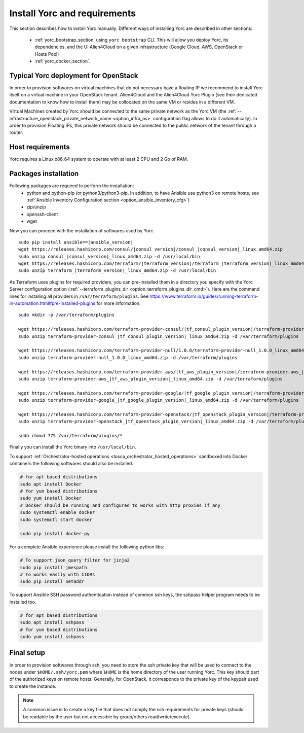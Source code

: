 ..
   Copyright 2018 Bull S.A.S. Atos Technologies - Bull, Rue Jean Jaures, B.P.68, 78340, Les Clayes-sous-Bois, France.

   Licensed under the Apache License, Version 2.0 (the "License");
   you may not use this file except in compliance with the License.
   You may obtain a copy of the License at

       http://www.apache.org/licenses/LICENSE-2.0

   Unless required by applicable law or agreed to in writing, software
   distributed under the License is distributed on an "AS IS" BASIS,
   WITHOUT WARRANTIES OR CONDITIONS OF ANY KIND, either express or implied.
   See the License for the specific language governing permissions and
   limitations under the License.
   ---

.. _yorc_install_section:

Install Yorc and requirements
==============================

This section describes how to install Yorc manually.
Different ways of installing Yorc are described in other sections:

  * :ref:`yorc_bootstrap_section` using ``yorc bootstrap`` CLI. This will allow you deploy Yorc, its dependencies, and the UI Alien4Cloud on a given infrastructure (Google Cloud, AWS, OpenStack or Hosts Pool)
  * :ref:`yorc_docker_section`.

Typical Yorc deployment for OpenStack
--------------------------------------

In order to provision softwares on virtual machines that do not necessary have a floating IP we recommend to install Yorc itself on a virtual machine 
in your OpenStack tenant. Alien4Cloud and the Alien4Cloud Yorc Plugin (see their dedicated documentation to know how to install them) may be collocated
on the same VM or resides in a different VM.

Virtual Machines created by Yorc should be connected to the same private network as the Yorc VM (the :ref:`--infrastructure_openstack_private_network_name <option_infra_os>`
configuration flag allows to do it automatically). In order to provision Floating IPs, this private network should be connected to the public network 
of the tenant through a router.


.. image:: _static/img/yorc-os-typical-deployment.png
   :align: center 
   :alt: Typical Yorc deployment for OpenStack
   :scale: 75%


Host requirements
-----------------

Yorc requires a Linux x86_64 system to operate with at least 2 CPU and 2 Go of RAM.

Packages installation
---------------------

Following packages are required to perform the installation:
  * python and python-pip
    (or python3/python3-pip. In addition, to have Ansible use python3 on remote hosts, see :ref:`Ansible Inventory Configuration section <option_ansible_inventory_cfg>`)
  * zip/unzip
  * openssh-client
  * wget 

Now you can proceed with the installation of softwares used by Yorc.

.. parsed-literal::

    sudo pip install ansible==\ |ansible_version|
    wget \https://releases.hashicorp.com/consul/\ |consul_version|\ /consul\_\ |consul_version|\ _linux_amd64.zip
    sudo unzip consul\_\ |consul_version|\ _linux_amd64.zip -d /usr/local/bin
    wget \https://releases.hashicorp.com/terraform/\ |terraform_version|\ /terraform\_\ |terraform_version|\ _linux_amd64.zip
    sudo unzip terraform\_\ |terraform_version|\ _linux_amd64.zip -d /usr/local/bin

As Terraform uses plugins for required providers, you can pre-installed them in a directory you specify with the Yorc Server
configuration option (:ref:`--terraform_plugins_dir <option_terraform_plugins_dir_cmd>`).
Here are the command lines for installing all providers in ``/var/terraform/plugins``.
See https://www.terraform.io/guides/running-terraform-in-automation.html#pre-installed-plugins for more information.

.. parsed-literal::
    sudo mkdir -p /var/terraform/plugins

    wget \https://releases.hashicorp.com/terraform-provider-consul/\ |tf_consul_plugin_version|\ /terraform-provider-consul\_\ |tf_consul_plugin_version|\ _linux_amd64.zip
    sudo unzip terraform-provider-consul\_\ |tf_consul_plugin_version|\ _linux_amd64.zip -d /var/terraform/plugins

    wget \https://releases.hashicorp.com/terraform-provider-null/1.0.0/terraform-provider-null_1.0.0_linux_amd64.zip
    sudo unzip terraform-provider-null_1.0.0_linux_amd64.zip -d /var/terraform/plugins

    wget \https://releases.hashicorp.com/terraform-provider-aws/\ |tf_aws_plugin_version|\ /terraform-provider-aws\_\ |tf_aws_plugin_version|\ _linux_amd64.zip
    sudo unzip terraform-provider-aws\_\ |tf_aws_plugin_version|\ _linux_amd64.zip -d /var/terraform/plugins

    wget \https://releases.hashicorp.com/terraform-provider-google/\ |tf_google_plugin_version|\ /terraform-provider-google\_\ |tf_google_plugin_version|\ _linux_amd64.zip
    sudo unzip terraform-provider-google\_\ |tf_google_plugin_version|\ _linux_amd64.zip -d /var/terraform/plugins

    wget \https://releases.hashicorp.com/terraform-provider-openstack/\ |tf_openstack_plugin_version|\ /terraform-provider-openstack\_\ |tf_openstack_plugin_version|\ _linux_amd64.zip
    sudo unzip terraform-provider-openstack\_\ |tf_openstack_plugin_version|\ _linux_amd64.zip -d /var/terraform/plugins

    sudo chmod 775 /var/terraform/plugins/*


Finally you can install the Yorc binary into ``/usr/local/bin``.

To support :ref:`Orchestrator-hosted operations <tosca_orchestrator_hosted_operations>` sandboxed into Docker containers the following
softwares should also be installed.

.. code-block:: bash

  # for apt based distributions
  sudo apt install Docker
  # for yum based distributions
  sudo yum install Docker
  # Docker should be running and configured to works with http proxies if any
  sudo systemctl enable docker
  sudo systemctl start docker
  
  sudo pip install docker-py

For a complete Ansible experience please install the following python libs:

.. code-block:: bash

  # To support json_query filter for jinja2
  sudo pip install jmespath
  # To works easily with CIDRs
  sudo pip install netaddr

To support Ansible SSH password authentication instead of common ssh keys, the sshpass helper program needs to be installed too.

.. code-block:: bash

  # for apt based distributions
  sudo apt install sshpass
  # for yum based distributions
  sudo yum install sshpass


Final setup
-----------

In order to provision softwares through ssh, you need to store the ssh private key that will be used to connect to the nodes under 
``$HOME/.ssh/yorc.pem`` where ``$HOME`` is the home directory of the user running Yorc. This key should part of the authorized keys on remote hosts.
Generally, for OpenStack, it corresponds to the private key of the keypair used to create the instance. 

.. note:: A common issue is to create a key file that does not comply the ssh requirements for private keys (should be readable by the user but not
          accessible by group/others read/write/execute).


